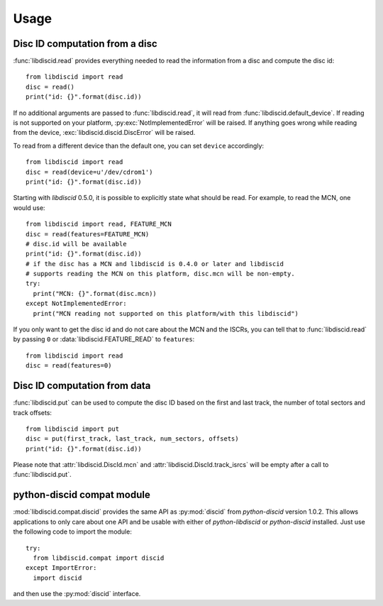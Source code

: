Usage
-----

Disc ID computation from a disc
^^^^^^^^^^^^^^^^^^^^^^^^^^^^^^^

:func:`libdiscid.read` provides everything needed to read the information
from a disc and compute the disc id::

 from libdiscid import read
 disc = read()
 print("id: {}".format(disc.id))

If no additional arguments are passed to :func:`libdiscid.read`,
it will read from :func:`libdiscid.default_device`. If reading is not supported
on your platform, :py:exc:`NotImplementedError` will be raised. If anything
goes wrong while reading from the device, :exc:`libdiscid.discid.DiscError`
will be raised.

To read from a different device than the default one, you can set ``device``
accordingly::

 from libdiscid import read
 disc = read(device=u'/dev/cdrom1')
 print("id: {}".format(disc.id))

Starting with `libdiscid` 0.5.0, it is possible to explicitly state what should
be read. For example, to read the MCN, one would use::

 from libdiscid import read, FEATURE_MCN
 disc = read(features=FEATURE_MCN)
 # disc.id will be available
 print("id: {}".format(disc.id))
 # if the disc has a MCN and libdiscid is 0.4.0 or later and libdiscid
 # supports reading the MCN on this platform, disc.mcn will be non-empty.
 try:
   print("MCN: {}".format(disc.mcn))
 except NotImplementedError:
   print("MCN reading not supported on this platform/with this libdiscid")

If you only want to get the disc id and do not care about the MCN and the ISCRs,
you can tell that to :func:`libdiscid.read` by passing ``0`` or
:data:`libdiscid.FEATURE_READ` to ``features``::

 from libdiscid import read
 disc = read(features=0)

Disc ID computation from data
^^^^^^^^^^^^^^^^^^^^^^^^^^^^^

:func:`libdiscid.put` can be used to compute the disc ID based on the first and
last track, the number of total sectors and track offsets::

 from libdiscid import put
 disc = put(first_track, last_track, num_sectors, offsets)
 print("id: {}".format(disc.id))

Please note that :attr:`libdiscid.DiscId.mcn` and
:attr:`libdiscid.DiscId.track_isrcs` will be empty after a call to
:func:`libdiscid.put`.

python-discid compat module
^^^^^^^^^^^^^^^^^^^^^^^^^^^

:mod:`libdiscid.compat.discid` provides the same API as :py:mod:`discid` from
`python-discid` version 1.0.2. This allows applications to only care about one
API and be usable with either of `python-libdiscid` or `python-discid`
installed. Just use the following code to import the module::

 try:
   from libdiscid.compat import discid
 except ImportError:
   import discid

and then use the :py:mod:`discid` interface.
